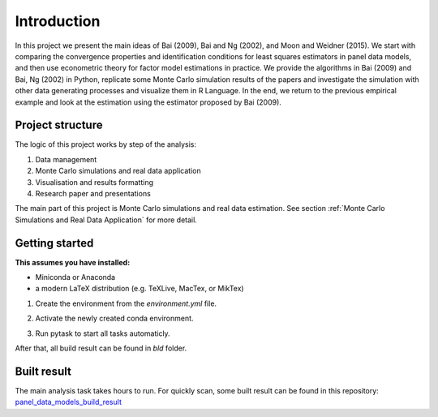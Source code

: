 .. _introduction:


************
Introduction
************

In this project we present the main ideas of Bai (2009), Bai and Ng (2002), and Moon and Weidner (2015). We start with comparing the convergence properties and identification conditions for least squares estimators in panel data models, and then use econometric theory for factor model estimations in practice. We provide the algorithms in Bai (2009) and Bai, Ng (2002) in Python, replicate some Monte Carlo simulation results of the papers and investigate the simulation with other data generating processes and visualize them in R Language. In the end, we return to the previous empirical example and look at the estimation using the estimator proposed by Bai (2009).


.. _project structure:

Project structure
=================

The logic of this project works by step of the analysis:

1. Data management
2. Monte Carlo simulations and real data application
3. Visualisation and results formatting
4. Research paper and presentations

The main part of this project is Monte Carlo simulations and real data estimation. See section :ref:`Monte Carlo Simulations and Real Data Application` for more detail.


.. _getting_started:

Getting started
===============

**This assumes you have installed:**

* Miniconda or Anaconda
* a modern LaTeX distribution (e.g. TeXLive, MacTex, or MikTex)


1. Create the environment from the `environment.yml` file.

.. code-block:: console
    :linenos:

    $ conda env create -f environment.yml

2. Activate the newly created conda environment.

.. code-block:: console
    :linenos:

    $ conda activate panel_data_models_with_fixed_effects

3. Run pytask to start all tasks automaticly.

.. code-block:: console
    :linenos:

    $ conda develop .
    $ pytask

After that, all build result can be found in `bld` folder.

.. _built result :

Built result
============

The main analysis task takes hours to run. For quickly scan, some built result can be found in this repository:
`panel_data_models_build_result <https://github.com/YuxinWang2020/panel_data_models_build_result>`_
